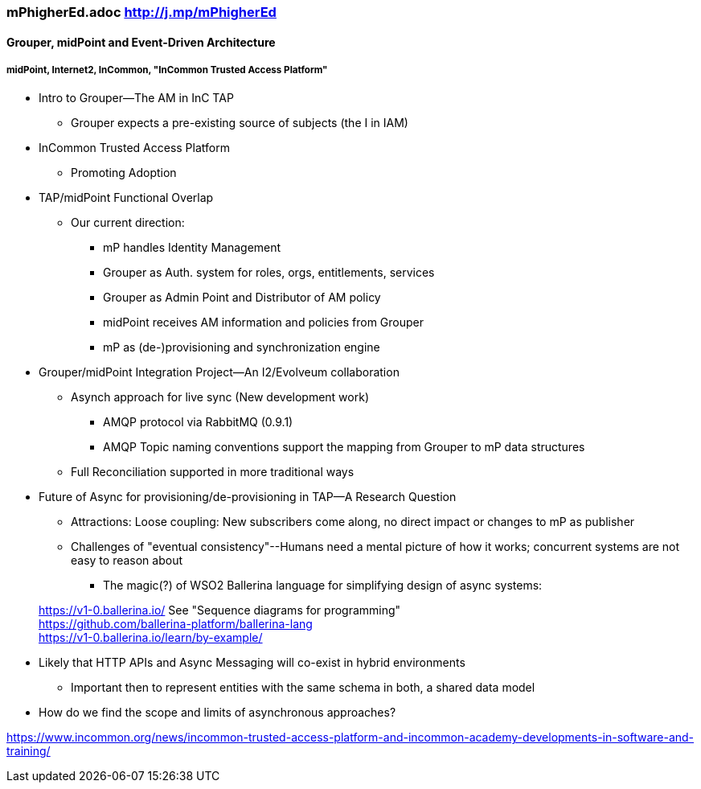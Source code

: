 === mPhigherEd.adoc  http://j.mp/mPhigherEd

==== Grouper, midPoint and Event-Driven Architecture
===== midPoint, Internet2, InCommon, "InCommon Trusted Access Platform"

* Intro to Grouper--The AM in InC TAP
** Grouper expects a pre-existing source of subjects (the I in IAM)
* InCommon Trusted Access Platform
** Promoting Adoption
* TAP/midPoint Functional Overlap
** Our current direction:
*** mP handles Identity Management
*** Grouper as Auth. system for roles, orgs, entitlements, services
*** Grouper as Admin Point and Distributor of AM policy
*** midPoint receives AM information and policies from Grouper
*** mP as (de-)provisioning and synchronization engine

* Grouper/midPoint Integration Project--An I2/Evolveum collaboration
** Asynch approach for live sync (New development work)
*** AMQP protocol via RabbitMQ (0.9.1)
*** AMQP Topic naming conventions support the mapping from Grouper to mP data structures
** Full Reconciliation supported in more traditional ways

* Future of Async for provisioning/de-provisioning in TAP--A Research Question
** Attractions: Loose coupling: New subscribers come along, no direct impact or changes to mP as publisher
** Challenges of "eventual consistency"--Humans need a mental picture of how it works; concurrent systems are not easy to reason about
*** The magic(?) of WSO2 Ballerina language for simplifying design of async systems: 

> https://v1-0.ballerina.io/  See "Sequence diagrams for programming" +
> https://github.com/ballerina-platform/ballerina-lang +
> https://v1-0.ballerina.io/learn/by-example/ +

** Likely that HTTP APIs and Async Messaging will co-exist in hybrid environments
*** Important then to represent entities with the same schema in both, a shared data model
** How do we find the scope and limits of asynchronous approaches?

https://www.incommon.org/news/incommon-trusted-access-platform-and-incommon-academy-developments-in-software-and-training/
